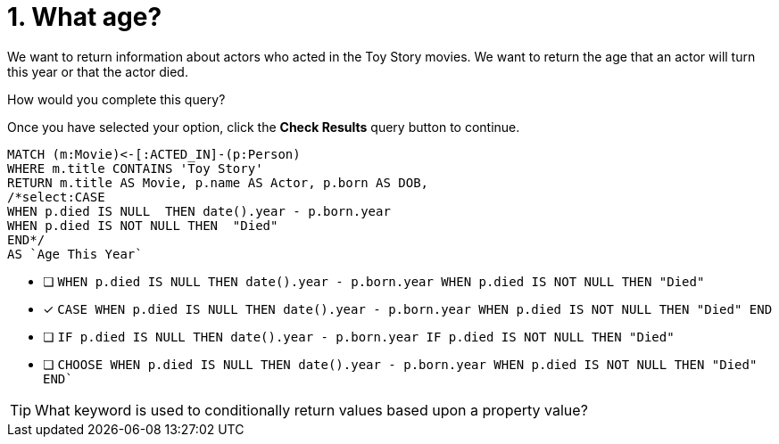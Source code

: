 [.question.select-in-source]
= 1. What age?

We want to return information about actors who acted in the Toy Story movies.
We want to return the age that an actor will turn this year or that the actor died.

How would you complete this query?

Once you have selected your option, click the **Check Results** query button to continue.

[source,cypher,role=nocopy noplay]
----
MATCH (m:Movie)<-[:ACTED_IN]-(p:Person)
WHERE m.title CONTAINS 'Toy Story'
RETURN m.title AS Movie, p.name AS Actor, p.born AS DOB,
/*select:CASE
WHEN p.died IS NULL  THEN date().year - p.born.year
WHEN p.died IS NOT NULL THEN  "Died"
END*/
AS `Age This Year`
----


* [ ] `WHEN p.died IS NULL  THEN date().year - p.born.year  WHEN p.died IS NOT NULL THEN  "Died"`
* [x] `CASE  WHEN p.died IS NULL  THEN date().year - p.born.year  WHEN p.died IS NOT NULL THEN  "Died"   END`
* [ ]  `IF p.died IS NULL  THEN date().year - p.born.year  IF p.died IS NOT NULL THEN  "Died"`
* [ ] `CHOOSE WHEN p.died IS NULL  THEN date().year - p.born.year  WHEN p.died IS NOT NULL THEN  "Died"   END``

[TIP]
====
What keyword is used to conditionally return values based upon a property value?
====